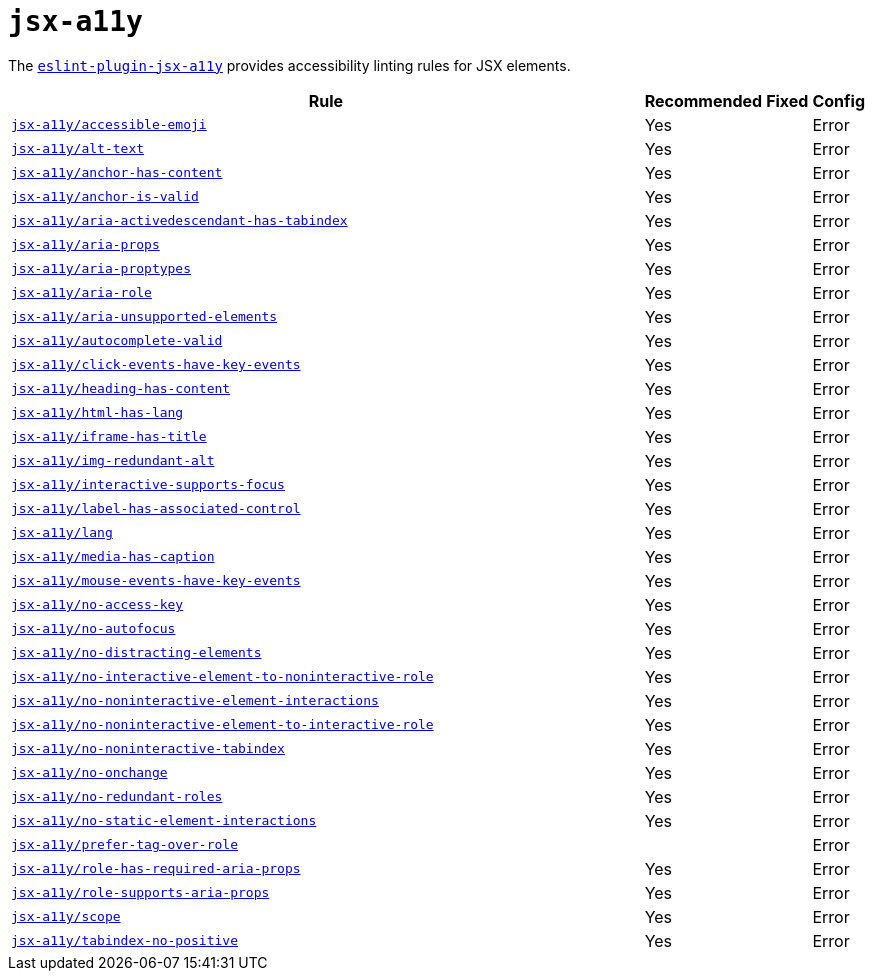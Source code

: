 = `jsx-a11y`

The `link:https://github.com/jsx-eslint/eslint-plugin-jsx-a11y[eslint-plugin-jsx-a11y]` provides
accessibility linting rules for JSX elements.

[cols="~,1,1,1"]
|===
| Rule | Recommended | Fixed | Config

| `link:https://github.com/jsx-eslint/eslint-plugin-jsx-a11y/blob/master/docs/rules/accessible-emoji.md[jsx-a11y/accessible-emoji]`
| Yes
|
| Error

| `link:https://github.com/jsx-eslint/eslint-plugin-jsx-a11y/blob/master/docs/rules/alt-text.md[jsx-a11y/alt-text]`
| Yes
|
| Error

| `link:https://github.com/jsx-eslint/eslint-plugin-jsx-a11y/blob/master/docs/rules/anchor-has-content.md[jsx-a11y/anchor-has-content]`
| Yes
|
| Error

| `link:https://github.com/jsx-eslint/eslint-plugin-jsx-a11y/blob/master/docs/rules/anchor-is-valid.md[jsx-a11y/anchor-is-valid]`
| Yes
|
| Error

| `link:https://github.com/jsx-eslint/eslint-plugin-jsx-a11y/blob/master/docs/rules/aria-activedescendant-has-tabindex.md[jsx-a11y/aria-activedescendant-has-tabindex]`
| Yes
|
| Error

| `link:https://github.com/jsx-eslint/eslint-plugin-jsx-a11y/blob/master/docs/rules/aria-props.md[jsx-a11y/aria-props]`
| Yes
|
| Error

| `link:https://github.com/jsx-eslint/eslint-plugin-jsx-a11y/blob/master/docs/rules/aria-proptypes.md[jsx-a11y/aria-proptypes]`
| Yes
|
| Error

| `link:https://github.com/jsx-eslint/eslint-plugin-jsx-a11y/blob/master/docs/rules/aria-role.md[jsx-a11y/aria-role]`
| Yes
|
| Error

| `link:https://github.com/jsx-eslint/eslint-plugin-jsx-a11y/blob/master/docs/rules/aria-unsupported-elements.md[jsx-a11y/aria-unsupported-elements]`
| Yes
|
| Error

| `link:https://github.com/jsx-eslint/eslint-plugin-jsx-a11y/blob/master/docs/rules/autocomplete-valid.md[jsx-a11y/autocomplete-valid]`
| Yes
|
| Error

| `link:https://github.com/jsx-eslint/eslint-plugin-jsx-a11y/blob/master/docs/rules/click-events-have-key-events.md[jsx-a11y/click-events-have-key-events]`
| Yes
|
| Error

| `link:https://github.com/jsx-eslint/eslint-plugin-jsx-a11y/blob/master/docs/rules/heading-has-content.md[jsx-a11y/heading-has-content]`
| Yes
|
| Error

| `link:https://github.com/jsx-eslint/eslint-plugin-jsx-a11y/blob/master/docs/rules/html-has-lang.md[jsx-a11y/html-has-lang]`
| Yes
|
| Error

| `link:https://github.com/jsx-eslint/eslint-plugin-jsx-a11y/blob/master/docs/rules/iframe-has-title.md[jsx-a11y/iframe-has-title]`
| Yes
|
| Error

| `link:https://github.com/jsx-eslint/eslint-plugin-jsx-a11y/blob/master/docs/rules/img-redundant-alt.md[jsx-a11y/img-redundant-alt]`
| Yes
|
| Error

| `link:https://github.com/jsx-eslint/eslint-plugin-jsx-a11y/blob/master/docs/rules/interactive-supports-focus.md[jsx-a11y/interactive-supports-focus]`
| Yes
|
| Error

| `link:https://github.com/jsx-eslint/eslint-plugin-jsx-a11y/blob/master/docs/rules/label-has-associated-control.md[jsx-a11y/label-has-associated-control]`
| Yes
|
| Error

| `link:https://github.com/jsx-eslint/eslint-plugin-jsx-a11y/blob/master/docs/rules/lang.md[jsx-a11y/lang]`
| Yes
|
| Error

| `link:https://github.com/jsx-eslint/eslint-plugin-jsx-a11y/blob/master/docs/rules/media-has-caption.md[jsx-a11y/media-has-caption]`
| Yes
|
| Error

| `link:https://github.com/jsx-eslint/eslint-plugin-jsx-a11y/blob/master/docs/rules/mouse-events-have-key-events.md[jsx-a11y/mouse-events-have-key-events]`
| Yes
|
| Error

| `link:https://github.com/jsx-eslint/eslint-plugin-jsx-a11y/blob/master/docs/rules/no-access-key.md[jsx-a11y/no-access-key]`
| Yes
|
| Error

| `link:https://github.com/jsx-eslint/eslint-plugin-jsx-a11y/blob/master/docs/rules/no-autofocus.md[jsx-a11y/no-autofocus]`
| Yes
|
| Error

| `link:https://github.com/jsx-eslint/eslint-plugin-jsx-a11y/blob/master/docs/rules/no-distracting-elements.md[jsx-a11y/no-distracting-elements]`
| Yes
|
| Error

| `link:https://github.com/jsx-eslint/eslint-plugin-jsx-a11y/blob/master/docs/rules/no-interactive-element-to-noninteractive-role.md[jsx-a11y/no-interactive-element-to-noninteractive-role]`
| Yes
|
| Error

| `link:https://github.com/jsx-eslint/eslint-plugin-jsx-a11y/blob/master/docs/rules/no-noninteractive-element-interactions.md[jsx-a11y/no-noninteractive-element-interactions]`
| Yes
|
| Error

| `link:https://github.com/jsx-eslint/eslint-plugin-jsx-a11y/blob/master/docs/rules/no-noninteractive-element-to-interactive-role.md[jsx-a11y/no-noninteractive-element-to-interactive-role]`
| Yes
|
| Error

| `link:https://github.com/jsx-eslint/eslint-plugin-jsx-a11y/blob/master/docs/rules/no-noninteractive-tabindex.md[jsx-a11y/no-noninteractive-tabindex]`
| Yes
|
| Error

| `link:https://github.com/jsx-eslint/eslint-plugin-jsx-a11y/blob/master/docs/rules/no-onchange.md[jsx-a11y/no-onchange]`
| Yes
|
| Error

| `link:https://github.com/jsx-eslint/eslint-plugin-jsx-a11y/blob/master/docs/rules/no-redundant-roles.md[jsx-a11y/no-redundant-roles]`
| Yes
|
| Error

| `link:https://github.com/jsx-eslint/eslint-plugin-jsx-a11y/blob/master/docs/rules/no-static-element-interactions.md[jsx-a11y/no-static-element-interactions]`
| Yes
|
| Error

| `link:https://github.com/jsx-eslint/eslint-plugin-jsx-a11y/blob/master/docs/rules/prefer-tag-over-role.md[jsx-a11y/prefer-tag-over-role]`
|
|
| Error

| `link:https://github.com/jsx-eslint/eslint-plugin-jsx-a11y/blob/master/docs/rules/role-has-required-aria-props.md[jsx-a11y/role-has-required-aria-props]`
| Yes
|
| Error

| `link:https://github.com/jsx-eslint/eslint-plugin-jsx-a11y/blob/master/docs/rules/role-supports-aria-props.md[jsx-a11y/role-supports-aria-props]`
| Yes
|
| Error

| `link:https://github.com/jsx-eslint/eslint-plugin-jsx-a11y/blob/master/docs/rules/scope.md[jsx-a11y/scope]`
| Yes
|
| Error

| `link:https://github.com/jsx-eslint/eslint-plugin-jsx-a11y/blob/master/docs/rules/tabindex-no-positive.md[jsx-a11y/tabindex-no-positive]`
| Yes
|
| Error

|===
